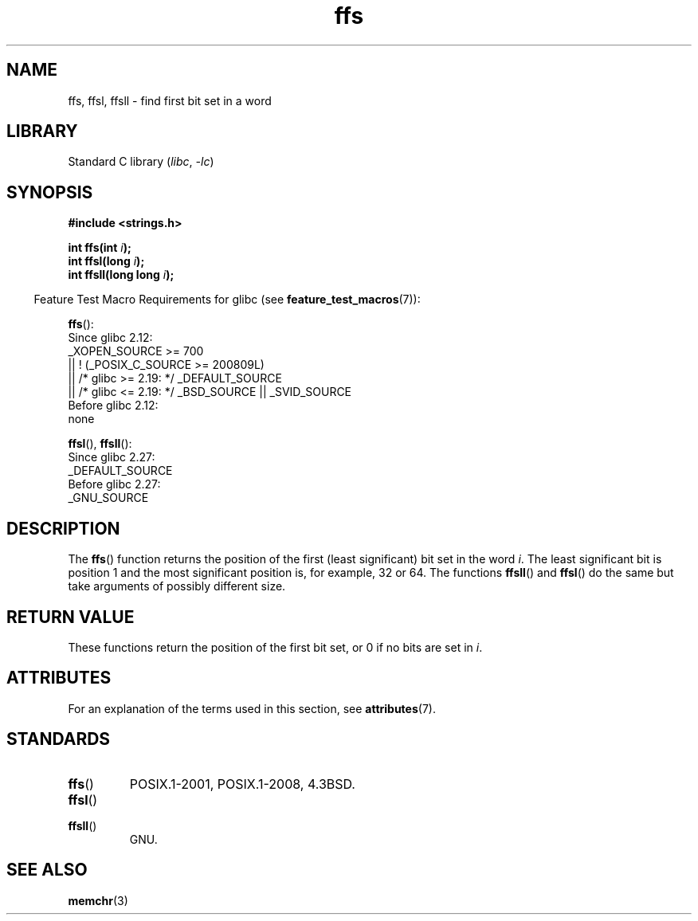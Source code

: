 '\" t
.\" Copyright, The authors of the Linux man-pages project
.\"
.\" SPDX-License-Identifier: Linux-man-pages-copyleft
.\"
.TH ffs 3 (date) "Linux man-pages (unreleased)"
.SH NAME
ffs, ffsl, ffsll \- find first bit set in a word
.SH LIBRARY
Standard C library
.RI ( libc ,\~ \-lc )
.SH SYNOPSIS
.nf
.B #include <strings.h>
.P
.BI "int ffs(int " i );
.BI "int ffsl(long " i );
.BI "int ffsll(long long " i );
.fi
.P
.RS -4
Feature Test Macro Requirements for glibc (see
.BR feature_test_macros (7)):
.RE
.P
.BR ffs ():
.nf
    Since glibc 2.12:
        _XOPEN_SOURCE >= 700
            || ! (_POSIX_C_SOURCE >= 200809L)
            || /* glibc >= 2.19: */ _DEFAULT_SOURCE
            || /* glibc <= 2.19: */ _BSD_SOURCE || _SVID_SOURCE
    Before glibc 2.12:
        none
.fi
.P
.BR ffsl (),
.BR ffsll ():
.nf
    Since glibc 2.27:
.\" glibc commit 68fe16dd327c895c08b9ee443b234c49c13b36e9
        _DEFAULT_SOURCE
    Before glibc 2.27:
        _GNU_SOURCE
.fi
.SH DESCRIPTION
The
.BR ffs ()
function returns the position of the first
(least significant) bit set in the word
.IR i .
The least significant bit is position 1 and the
most significant position is, for example, 32 or 64.
The functions
.BR ffsll ()
and
.BR ffsl ()
do the same but take
arguments of possibly different size.
.SH RETURN VALUE
These functions return the position of the first bit set,
or 0 if no bits are set in
.IR i .
.SH ATTRIBUTES
For an explanation of the terms used in this section, see
.BR attributes (7).
.TS
allbox;
lbx lb lb
l l l.
Interface	Attribute	Value
T{
.na
.nh
.BR ffs (),
.BR ffsl (),
.BR ffsll ()
T}	Thread safety	MT-Safe
.TE
.SH STANDARDS
.TP
.BR ffs ()
POSIX.1-2001, POSIX.1-2008, 4.3BSD.
.TP
.BR ffsl ()
.TQ
.BR ffsll ()
GNU.
.SH SEE ALSO
.BR memchr (3)

